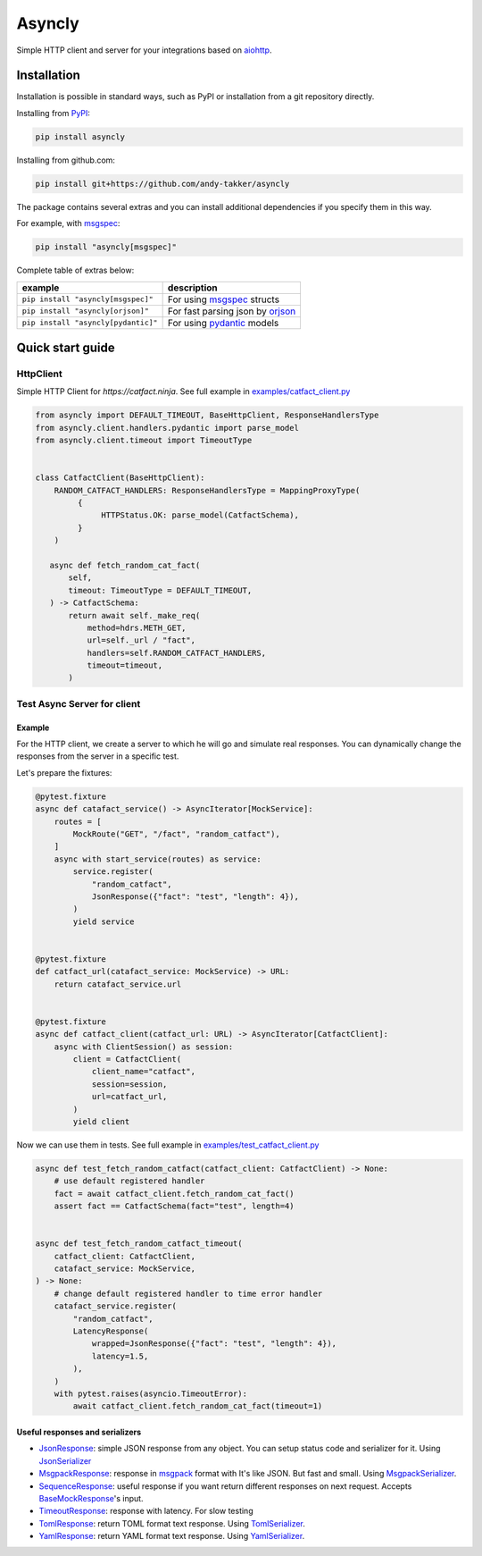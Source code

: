 Asyncly
=======

.. image:: https://img.shields.io/pypi/v/asyncly.svg
   :target: https://pypi.python.org/pypi/asyncly/
   :alt: Latest Version

.. image:: https://img.shields.io/pypi/wheel/asyncly.svg
   :target: https://pypi.python.org/pypi/asyncly/

.. image:: https://img.shields.io/pypi/pyversions/asyncly.svg
   :target: https://pypi.python.org/pypi/asyncly/

.. image:: https://img.shields.io/pypi/l/asyncly.svg
   :target: https://pypi.python.org/pypi/asyncly/

Simple HTTP client and server for your integrations based on aiohttp_.

Installation
------------

Installation is possible in standard ways, such as PyPI or
installation from a git repository directly.

Installing from PyPI_:

.. code-block:: bash

   pip install asyncly

Installing from github.com:

.. code-block:: bash

   pip install git+https://github.com/andy-takker/asyncly

The package contains several extras and you can install additional dependencies
if you specify them in this way.

For example, with msgspec_:

.. code-block:: bash

   pip install "asyncly[msgspec]"

Complete table of extras below:

+-------------------------------------+----------------------------------+
| example                             | description                      |
+=====================================+==================================+
| ``pip install "asyncly[msgspec]"``  | For using msgspec_ structs       |
+-------------------------------------+----------------------------------+
| ``pip install "asyncly[orjson]"``   | For fast parsing json by orjson_ |
+-------------------------------------+----------------------------------+
| ``pip install "asyncly[pydantic]"`` | For using pydantic_ models       |
+-------------------------------------+----------------------------------+

Quick start guide
-----------------

HttpClient
~~~~~~~~~~

Simple HTTP Client for `https://catfact.ninja`. See full example in `examples/catfact_client.py`_

.. code-block:: python

   from asyncly import DEFAULT_TIMEOUT, BaseHttpClient, ResponseHandlersType
   from asyncly.client.handlers.pydantic import parse_model
   from asyncly.client.timeout import TimeoutType


   class CatfactClient(BaseHttpClient):
       RANDOM_CATFACT_HANDLERS: ResponseHandlersType = MappingProxyType(
            {
                 HTTPStatus.OK: parse_model(CatfactSchema),
            }
       )

      async def fetch_random_cat_fact(
          self,
          timeout: TimeoutType = DEFAULT_TIMEOUT,
      ) -> CatfactSchema:
          return await self._make_req(
              method=hdrs.METH_GET,
              url=self._url / "fact",
              handlers=self.RANDOM_CATFACT_HANDLERS,
              timeout=timeout,
          )

Test Async Server for client
~~~~~~~~~~~~~~~~~~~~~~~~~~~~

Example
*******

For the HTTP client, we create a server to which he will go and simulate real
responses. You can dynamically change the responses from the server in
a specific test.

Let's prepare the fixtures:

.. code-block:: python

   @pytest.fixture
   async def catafact_service() -> AsyncIterator[MockService]:
       routes = [
           MockRoute("GET", "/fact", "random_catfact"),
       ]
       async with start_service(routes) as service:
           service.register(
               "random_catfact",
               JsonResponse({"fact": "test", "length": 4}),
           )
           yield service


   @pytest.fixture
   def catfact_url(catafact_service: MockService) -> URL:
       return catafact_service.url


   @pytest.fixture
   async def catfact_client(catfact_url: URL) -> AsyncIterator[CatfactClient]:
       async with ClientSession() as session:
           client = CatfactClient(
               client_name="catfact",
               session=session,
               url=catfact_url,
           )
           yield client

Now we can use them in tests. See full example in `examples/test_catfact_client.py`_

.. code-block:: python

    async def test_fetch_random_catfact(catfact_client: CatfactClient) -> None:
        # use default registered handler
        fact = await catfact_client.fetch_random_cat_fact()
        assert fact == CatfactSchema(fact="test", length=4)


    async def test_fetch_random_catfact_timeout(
        catfact_client: CatfactClient,
        catafact_service: MockService,
    ) -> None:
        # change default registered handler to time error handler
        catafact_service.register(
            "random_catfact",
            LatencyResponse(
                wrapped=JsonResponse({"fact": "test", "length": 4}),
                latency=1.5,
            ),
        )
        with pytest.raises(asyncio.TimeoutError):
            await catfact_client.fetch_random_cat_fact(timeout=1)

Useful responses and serializers
********************************

- JsonResponse_: simple JSON response from any object.
  You can setup status code and serializer for it. Using JsonSerializer_

- MsgpackResponse_: response in msgpack_ format with It's like JSON.
  But fast and small. Using MsgpackSerializer_.

- SequenceResponse_: useful response if you want return different responses
  on next request. Accepts BaseMockResponse_'s input.

- TimeoutResponse_: response with latency. For slow testing

- TomlResponse_: return TOML format text response. Using TomlSerializer_.

- YamlResponse_: return YAML format text response. Using YamlSerializer_.

.. _PyPI: https://pypi.org/
.. _aiohttp: https://pypi.org/project/aiohttp/
.. _msgpack: https://msgpack.org
.. _msgspec: https://github.com/jcrist/msgspec
.. _orjson: https://github.com/ijl/orjson
.. _pydantic: https://github.com/pydantic/pydantic

.. _examples/catfact_client.py: https://github.com/andy-takker/asyncly/blob/master/examples/catfact_client.py
.. _examples/test_catfact_client.py: https://github.com/andy-takker/asyncly/blob/master/examples/test_catfact_client.py

.. _BaseMockResponse: https://github.com/andy-takker/asyncly/blob/master/asyncly/srvmocker/responses/base.py
.. _JsonResponse: https://github.com/andy-takker/asyncly/blob/master/asyncly/srvmocker/responses/json.py
.. _MsgpackResponse: https://github.com/andy-takker/asyncly/blob/master/asyncly/srvmocker/responses/msgpack.py
.. _SequenceResponse: https://github.com/andy-takker/asyncly/blob/master/asyncly/srvmocker/responses/sequence.py
.. _TimeoutResponse: https://github.com/andy-takker/asyncly/blob/master/asyncly/srvmocker/responses/timeout.py
.. _TomlResponse: https://github.com/andy-takker/asyncly/blob/master/asyncly/srvmocker/responses/toml.py
.. _YamlResponse: https://github.com/andy-takker/asyncly/blob/master/asyncly/srvmocker/responses/yaml.py

.. _JsonSerializer: https://github.com/andy-takker/asyncly/blob/master/asyncly/srvmocker/serialization/json.py
.. _MsgpackSerializer: https://github.com/andy-takker/asyncly/blob/master/asyncly/srvmocker/serialization/msgpack.py
.. _TomlSerializer: https://github.com/andy-takker/asyncly/blob/master/asyncly/srvmocker/serialization/toml.py
.. _YamlSerializer: https://github.com/andy-takker/asyncly/blob/master/asyncly/srvmocker/serialization/yaml.py
